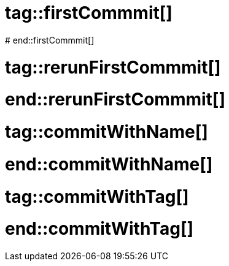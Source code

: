 # tag::firstCommmit[]
////
From a base image, let's create and save a layer.
////
ifdef::solutions[]
.Solution
[source]
----
docker run -it debian <1>
mkdir /opt/logs <2>
exit <3>
docker commit [CONTAINER_ID] <4>
----

<1> Start a new Debian based container.
<2> Create the folder
<3> Detach from the container
<4> Committing a new layer on top of the default debian image

NOTE: The Docker engine outputs the unique id of that new image.
endif::solutions[]
# end::firstCommmit[]

# tag::rerunFirstCommmit[]
////
Start a container based on the image committed during the previous exercise.
////
ifdef::solutions[]
.Solution
[source, subs="attributes"]
----
docker run -it {new-image-id}
ls /opt
----
endif::solutions[]
# end::rerunFirstCommmit[]

# tag::commitWithName[]
////
Create a new image and give it a name.
////
ifdef::solutions[]
.Solution
[source, subs="attributes"]
----
docker run -it {new-image-short-id}
touch /opt/logs/mySuperFile
exit

docker commit [CONTAINER_ID] {image-name} -m "Super file added"
----
endif::solutions[]
# end::commitWithName[]

# tag::commitWithTag[]
////
Create a new image and tag it.
////
ifdef::solutions[]
.Solution
[source, subs="attributes"]
----
docker run -it {image-name}
touch /opt/logs/secondFile
exit

docker commit [CONTAINER_ID] {image-name}:{image-tag} -m "New file needed for v2"
----
endif::solutions[]
# end::commitWithTag[]
